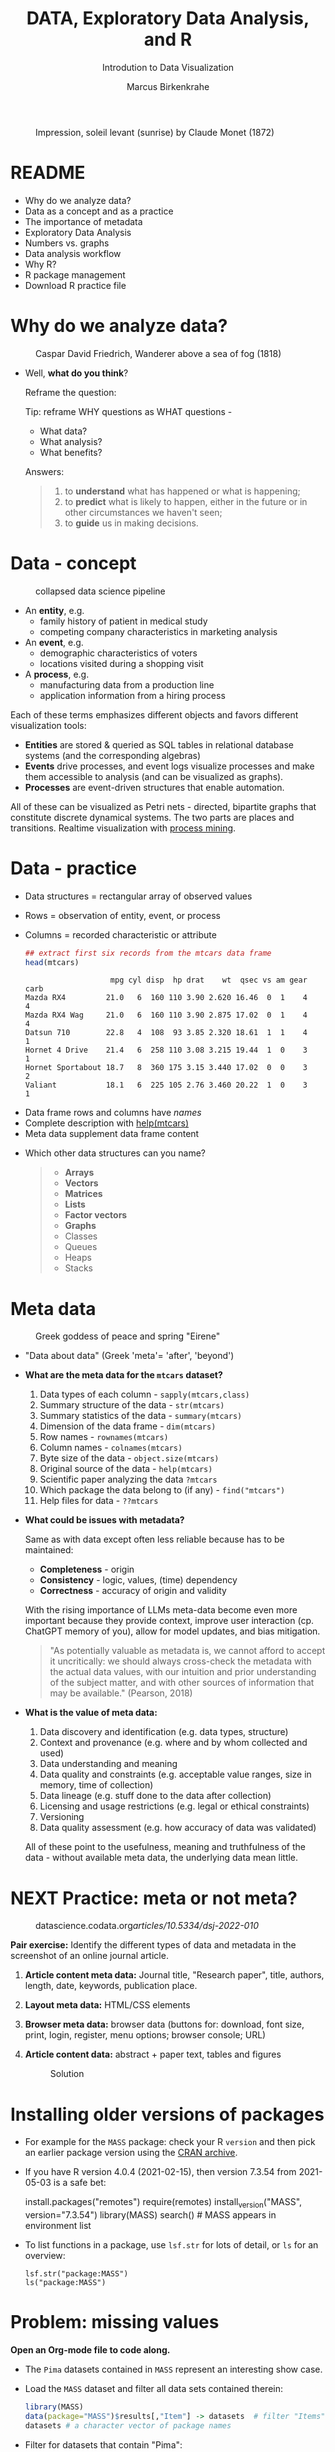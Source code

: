 #+TITLE:  DATA, Exploratory Data Analysis, and R
#+AUTHOR: Marcus Birkenkrahe
#+Subtitle: Introdution to Data Visualization
#+STARTUP: hideblocks overview indent inlineimages
#+PROPERTY: header-args:R :session *R* ;results output :exports both
#+ATTR_HTML: :width 600px
#+CAPTION: Impression, soleil levant (sunrise) by Claude Monet (1872)
[[../img/monet.jpg]]

* README

- Why do we analyze data?
- Data as a concept and as a practice
- The importance of metadata
- Exploratory Data Analysis
- Numbers vs. graphs
- Data analysis workflow
- Why R?
- R package management
- Download R practice file

* Why do we analyze data?
#+ATTR_HTML: :width 300px
#+caption: Caspar David Friedrich, Wanderer above a sea of fog (1818)
[[../img/2_wanderer.jpg]]

- Well, *what do you think*?

  Reframe the question:
  #+begin_notes
  Tip: reframe WHY questions as WHAT questions -

  - What data?
  - What analysis?
  - What benefits?
  #+end_notes

  Answers:
  #+begin_quote
  1. to *understand* what has happened or what is happening;
  2. to *predict* what is likely to happen, either in the future or in
     other circumstances we haven't seen;
  3. to *guide* us in making decisions.
  #+end_quote

* Data - concept
#+ATTR_HTML: :width 500px
#+caption: collapsed data science pipeline
[[../img/2_pipeline.png]]

- An *entity*, e.g.
  + family history of patient in medical study
  + competing company characteristics in marketing analysis

- An *event*, e.g.
  + demographic characteristics of voters
  + locations visited during a shopping visit

- A *process*, e.g.
  + manufacturing data from a production line
  + application information from a hiring process

#+begin_notes
Each of these terms emphasizes different objects and favors different
visualization tools:
- *Entities* are stored & queried as SQL tables in relational database
  systems (and the corresponding algebras)
- *Events* drive processes, and event logs visualize processes and make
  them accessible to analysis (and can be visualized as graphs).
- *Processes* are event-driven structures that enable automation.

All of these can be visualized as Petri nets - directed, bipartite
graphs that constitute discrete dynamical systems. The two parts are
places and transitions. Realtime visualization with [[https://youtu.be/KvDKgzkCPHI?si=nqJnv15Ybez4vMtY][process mining]].
#+end_notes

* Data - practice

- Data structures = rectangular array of observed values
- Rows = observation of entity, event, or process
- Columns = recorded characteristic or attribute

  #+begin_src R :results output :exports both
    ## extract first six records from the mtcars data frame
    head(mtcars)
  #+end_src

  #+RESULTS:
  :                    mpg cyl disp  hp drat    wt  qsec vs am gear carb
  : Mazda RX4         21.0   6  160 110 3.90 2.620 16.46  0  1    4    4
  : Mazda RX4 Wag     21.0   6  160 110 3.90 2.875 17.02  0  1    4    4
  : Datsun 710        22.8   4  108  93 3.85 2.320 18.61  1  1    4    1
  : Hornet 4 Drive    21.4   6  258 110 3.08 3.215 19.44  1  0    3    1
  : Hornet Sportabout 18.7   8  360 175 3.15 3.440 17.02  0  0    3    2
  : Valiant           18.1   6  225 105 2.76 3.460 20.22  1  0    3    1

#+begin_notes
- Data frame rows and columns have /names/
- Complete description with [[http://127.0.0.1:23426/library/datasets/html/mtcars.html][help(mtcars)]]
- Meta data supplement data frame content
#+end_notes

- Which other data structures can you name?
  #+begin_quote
  - *Arrays*
  - *Vectors*
  - *Matrices*
  - *Lists*
  - *Factor vectors*
  - *Graphs*
  - Classes
  - Queues
  - Heaps
  - Stacks
  #+end_quote

* Meta data
#+attr_html: :width 300px
#+caption: Greek goddess of peace and spring "Eirene"
[[../img/2_eirene.png]]

- "Data about data" (Greek 'meta'= 'after', 'beyond')

- *What are the meta data for the ~mtcars~ dataset?*
  #+begin_notes
  1. Data types of each column - ~sapply(mtcars,class)~
  2. Summary structure of the data - ~str(mtcars)~
  3. Summary statistics of the data - ~summary(mtcars)~
  4. Dimension of the data frame - ~dim(mtcars)~
  5. Row names - ~rownames(mtcars)~
  6. Column names - ~colnames(mtcars)~
  7. Byte size of the data - ~object.size(mtcars)~
  8. Original source of the data - ~help(mtcars)~
  9. Scientific paper analyzing the data ~?mtcars~
  10. Which package the data belong to (if any) - ~find("mtcars")~
  11. Help files for data - ~??mtcars~
  #+end_notes

- *What could be issues with metadata?*
  #+begin_notes
  Same as with data except often less reliable because has to be maintained:
  - *Completeness* - origin
  - *Consistency* - logic, values, (time) dependency
  - *Correctness* - accuracy of origin and validity

  With the rising importance of LLMs meta-data become even more
  important because they provide context, improve user interaction
  (cp. ChatGPT memory of you), allow for model updates, and bias
  mitigation.
  #+end_notes

  #+begin_quote
  "As potentially valuable as metadata is, we cannot afford to
  accept it uncritically: we should always cross-check the metadata
  with the actual data values, with our intuition and prior
  understanding of the subject matter, and with other sources of
  information that may be available." (Pearson, 2018)
  #+end_quote

- *What is the value of meta data:*
  #+begin_notes
  1. Data discovery and identification (e.g. data types, structure)
  2. Context and provenance (e.g. where and by whom collected and used)
  3. Data understanding and meaning
  4. Data quality and constraints (e.g. acceptable value ranges,
     size in memory, time of collection)
  5. Data lineage (e.g. stuff done to the data after collection)
  6. Licensing and usage restrictions (e.g. legal or ethical constraints)
  7. Versioning
  8. Data quality assessment (e.g. how accuracy of data was validated)

  All of these point to the usefulness, meaning and truthfulness of
  the data - without available meta data, the underlying data mean
  little.
  #+end_notes

* NEXT Practice: meta or not meta?

#+attr_html: :width 600px
#+caption: datascience.codata.org/articles/10.5334/dsj-2022-010/
[[../img/2_meta.png]]

*Pair exercise:* Identify the different types of data and metadata in
the screenshot of an online journal article.

#+begin_notes
1) *Article content meta data:* Journal title, "Research paper", title,
   authors, length, date, keywords, publication place.
2) *Layout meta data:* HTML/CSS elements
3) *Browser meta data:* browser data (buttons for: download, font size,
   print, login, register, menu options; browser console; URL)
4) *Article content data:* abstract + paper text, tables and figures

   #+attr_html: :width 600px
   #+caption: Solution
   [[../img/2_meta_solution.png]]
#+end_notes

* Installing older versions of packages

- For example for the =MASS= package: check your R =version= and then pick
  an earlier package version using the [[https://cran.r-project.org/src/contrib/Archive/MASS/][CRAN archive]].

- If you have R version 4.0.4 (2021-02-15), then version 7.3.54 from
  2021-05-03 is a safe bet:
  #+begin_example R
  install.packages("remotes")
  require(remotes)
  install_version("MASS", version="7.3.54")
  library(MASS)
  search()  # MASS appears in environment list
  #+end_example

- To list functions in a package, use =lsf.str= for lots of detail, or
  =ls= for an overview:
  #+begin_example
  lsf.str("package:MASS")
  ls("package:MASS")
  #+end_example

* Problem: missing values

*Open an Org-mode file to code along.*

- The ~Pima~ datasets contained in ~MASS~ represent an interesting show case.

- Load the ~MASS~ dataset and filter all data sets contained therein:
  #+begin_src R :session *R* :results output :exports both
    library(MASS)
    data(package="MASS")$results[,"Item"] -> datasets  # filter "Items" attribute
    datasets # a character vector of package names
  #+end_src

- Filter for datasets that contain "Pima":
  #+begin_src R :session *R* :results output :exports both
    grep("Pima",datasets) # character vector indices whose values have "Pima" in them
    datasets[grep("Pima",datasets)] # return corresponding vector elements
    datasets[c(58,59,60)]
  #+end_src

- For funnsies: in one command
  #+begin_src R :session *R* :results output :exports both
    data(package = "MASS")$results[grep("Pima", data(package = "MASS")$results[, "Item"]), "Item"]
  #+end_src

- Check out structure of Pima datasets:
  #+begin_src R :session *R* :results output
    library(MASS)
    str(Pima.te)
    str(Pima.tr)
    str(Pima.tr2)
  #+end_src

- The MASS package contains three different versions of the Pima
  indians [[https://rdrr.io/cran/MASS/man/Pima.tr.html][data set]] (diabetes in women of the Pima tribe)

- MASS metadata comments (from the documentation):
  #+begin_quote
  "The training set ~Pima.tr~ contains a randomly selected set of 200
  subjects, and ~Pima.te~ contains the remaining 332 subjects. ~Pima.tr2~
  contains ~Pima.tr~ plus 100 subjects with missing values in the
  explanatory variables."
  #+end_quote

- The [[https://www.kaggle.com/datasets/uciml/pima-indians-diabetes-database][kaggle.com database]] is yet another version: more records, one
  more variable - the "Metadata" information is missing

- Missing data are often coded as ~0~ instead of ~NA~ leading to errors:
  #+begin_quote
  "A number of studies characterizing /binary classifiers/ have been
  published using [the Pima] dataset as a benchmark where the authors
  were not aware that data values were missing." (Pearson, 2018)
  #+end_quote

- How many missing values ~NA~ do these different datasets have?
  #+begin_src R :session *R* :results output :exports both
    any(is.na(Pima.te))
    any(is.na(Pima.tr))
    any(is.na(Pima.tr2))
  #+end_src

- The summary function is also useful in this regard:
  #+begin_src R :session *R* :results output :exports both
    summary(Pima.tr2)
  #+end_src

* Excursion: =NA= values in standard functions

- Compute the average of three number 1,2,3 using the =mean= function.
  #+begin_src R
    mean(c(1,2,3))
  #+end_src

- Now add an =NA= to the vector and compute the average again:
  #+begin_src R :session *R* :results output :exports both
    mean(c(1,2,3,NA))
  #+end_src

- How can we fix this?
  #+begin_src R :session *R* :results output :exports both
    mean(c(1,2,3,NA),na.rm=TRUE)
  #+end_src

- How could you have found out that this is the way it works?
  #+begin_example R
    ?mean
  #+end_example

* Problem: variable definitions

- How many planets are there orbiting the sun?
  #+attr_html: :width 500px
  [[../img/2_solarsystem.png]]

  #+begin_notes
  - Definitions count: e.g. /planethood/ (Weintraub, 2007)
    1. the object is too small to generate nuclear fusion energy
    2. the object is big enough to be spherical
    3. the object must have a primary orbit around a star

  - Unrecognized disagreements in the definition of a variable are
    possible between those who /measure and record/ it, and those who
    use data in /analysis/.

  - Prominent contemporary examples:
    
    1) *Epidemic data*: When does a patient die of COVID-19? What is the
       cause of death? When do two patients have the same disease?
       How reliable are data when a disease has not been studied?
       
    2) *Political data:* Who qualifies as "right-wing" or "left-wing"?
       Are these defined the same or even similar in 1850, 1920, 2024?
       Is it easy to get authentic data from people surveys?

    3) *Economic data*: What qualifies as "poverty" in different
       countries or even within the same country over time? Should one
       focus on income only, or also on housing, healthcare, education? 
       
  #+end_notes

* Exploratory data analysis (eda)
#+attr_html: :width 500px
[[../img/2_pattern.png]]

#+begin_quote
"We look at /numbers/ or /graphs/ and try to find /patterns/. We pursue
leads suggested by background information, imagination, patterns
perceived, and experience with other data analyses." (Diaconis, 1985)
#+end_quote

- Analysis is always based on exploring /numbers/ (quantification)

- /Non-numerical/ data are converted to numbers: e.g. /categorical/
  variables are converted from /discrete/ named values ("political
  party", "city") into counts or relative /frequencies/

- In R, each discrete value or category is also called a /level/.
  #+name: level
  #+begin_src R :exports both :session :results output
    fv <- factor(c("male","female"))
    fv
  #+end_src

- *Further study:* If you have not completed DSC 105 (introduction to
  data science), check out chapter 4 ("Factors") of the DataCamp
  course "Introduction to R".

* Types of categorical variables
#+attr_html: :width 600px
[[../img/categorical.png]]

- Few levels (e.g. "Firm", "Party", "City")

- Many levels (e.g. US ZIP code with 40,000 levels)

- Exploitable sub-structure (e.g. text data[fn:1])

* Some issues with graphs

- Humans are better at seeing patterns in graphs than numbers[fn:2]
  #+attr_html: :width 500px
  #+caption: Anscombe dataset
  [[../img/2_anscombe.png]]

  - Use different graphs to explore and to explain - data mining is
    /exploratory/, data story telling is /explanatory/[fn:3]

  - Usefulness of a graph depends on *how data* are displayed, and
    strongly on *which data* are chosen to be displayed

* Practice: Plot the Anscombe quartet

- We already looked at the =summary= data of this built-in dataset. Now
  let's print all of the data.

- Search for the =Anscombe= dataset in R.
  #+begin_example R
    ??anscombe  # run help commands on the R shell
  #+end_example

- Print the dataset:
  #+begin_src R :session *R* :results output :exports both
    anscombe
  #+end_src

- Now let's create a 2x2 facet plot with the Anscombe Quartet as shown
  in the figure, for the vector pairs (x1,y1), (x2,y2), (x3,y3), and
  (x4,y4). We'll make a basic plot only:

  1) Divide the plotting plane in 2 x 2 plots.

  2) Plot the Anscombe plots (four plots, different x,y vectors).

  3) Distinguish each plot by color (=col=) and point character (=pch=).
     
  #+begin_src R :file ../img/anscombe.png :session *R* :results file graphics output :exports both
    par(mfrow=c(2,2))
    plot(anscombe$x1,anscombe$y1, col="red", pch=1)
    plot(anscombe$x2,anscombe$y2, col="blue", pch=2)
    plot(anscombe$x3,anscombe$y3, col="green", pch=3)
    plot(anscombe$x4,anscombe$y4, col="black", pch=4)
  #+end_src

  #+RESULTS:
  [[file:../img/anscombe.png]]

* TODO PRACTICE: RAW VS. TRANSFORMED GRAPH DATA

- The following two sets of plots are constructed from the ~brain~
  element of the ~mammals~ dataset from the =MASS= package ([[https://cran.r-project.org/package=MASS][doc]]) that
  lists body and brain weights for 62 different animals. The =qqplot=
  function is part of the =EnvStats= package ([[https://www.rdocumentation.org/packages/EnvStats/versions/2.3.1/topics/qqPlot][doc]]).

- *What do you think which graphs are more meaningful and why?*

  #+begin_src R :file ../img/2_brain.png :exports both :session *R* :results output graphics file
    library(MASS)
    library(EnvStats)
    par(mfrow=c(2,2))
    truehist(mammals$brain)
    truehist(log(mammals$brain))
    qqPlot(mammals$brain)
    title("Normal QQ-plot")
    qqPlot(log(mammals$brain))
    title("Normal QQ-plot")
  #+end_src

  #+RESULTS:
  [[file:../img/2_brain.png]]

  #+begin_notes
  - The plots tell us something about the /distribution/ of data values.
  - The left-hand pair were generated from /raw data/ values, the
    right-hand pair were generated from /log-transformed/ data
  - The right-hand pair suggests that the data exhibit a /Gaussian/
    (normal) distribution
  #+end_notes

* R FOR EXPLORATORY ANALYSIS

#+attr_html: :width 700px
[[../img/2_xkcd_outlier.png]]

- Exploratory analysis has more use for graphical tools

- R supports many different graphical displays and plot types

- Important focus: searching for anomalies and outliers in the data

* DATA ANALYSIS WORKFLOW
#+attr_html: :width 600px
#+caption: Data analysis workflow (emanuelaf.github.io - modified)
[[../img/2_workflow.png]]

1. *Acquire*: make data available to the software
2. *Analyse*: perform the analysis
3. *Advise*: make analysis results available to those who need them

#+begin_notes
- In *training*, the emphasis is often on (2) analysis, and pre-loaded,
  small, clean datasets and well-tested packages are used.
- On the *job*, the emphasis is on (1) acquisition, and much time is
  spent importing and readying the data for analysis
- In *business*, the main interest is (3) advice for decision-making
  support, hence the shift to storytelling and interpretation
#+end_notes

* COMPUTERS
#+attr_html: :width 500px
#+caption: Von Neumann computer architecture (PSC Arivukal, 2020)
[[../img/2_computer.jpg]]

- RAM is several orders of magnitude faster than NVM
- Most R functions require raw data and results to fit in RAM
- OS and Internet impose infrastructure constraints[fn:4]

* WHY R?

#+attr_html: :width 200px
[[../img/2_Rlogo.png]]

- R is FOSS (Free Open Source Software) available for all OS
- Supported range of analysis methods ready for use
- Unix-style package and version control system
- Diverse, active community of users and developers

* THE STRUCTURE OF R
#+attr_html: :width 400px
#+caption: ggplot2 downloads from CRAN 2012-2020
[[../img/2_ggplot2.png]]

1. Set of /base R packages/ for basic statistics, data analysis, graphics
2. Set of /recommended packages/ included in installations (like ~MASS~)
3. Set of /optional add-on packages/ for special purposes

*Example:* The optional, popular ~ggplot2~ graphics package was downloaded
more than 272 mio. times between 2012 and 2020, with a monthly average
of > 800k downloads (Source: CRAN, 2021).

* INSTALLATION AND LOADING R PACKAGES

- We'll do this directly on the command line ([[https://bookdown.org/ndphillips/YaRrr/packages.html][see e.g. here]]):

- Installation = download and unpacking of binary or compilation (on
  Windows, when you're asked, do not compile from source):
  #+begin_example R
  install.packages("MASS")
  install.packages("car", dependencies=TRUE)
  #+end_example

- Loading = load package (functions + datasets) into current R
  session:
  #+begin_example R
  library(MASS)
  library(car)
  #+end_example

- Alternatively, you can use the Rgui program, or the RStudio IDE

* OPTIONAL INSTALLATION IN THE RGUI

- Start the Rgui from the CMD line terminal
- The Rgui includes a command line and graphics
- The RTerm or R program is a console only
- In the R GUI, find the tab "Packages"
- Set CRAN mirror site (closest to you)
- Install or update package from list

#+attr_html: :width 400px
#+caption: Package management in the Rgui program
[[../img/2_packages.png]]

#+attr_html: :width 400px
#+caption: Package management in the Rgui program
[[../img/2_packages1.png]]

#+attr_html: :width 400px
#+caption: Package management in the Rgui program
[[../img/2_packages2.png]]

* QUESTIONS TO ASK FROM DATA

1. Where does the dataset come from, and how is it documented?
2. How many records (rows) does this dataset contain?
3. How many fields (variables, columns) are included in each record?
4. What kinds of variables are these (e.g. numerical, categorical)
5. Are there missing values? (~NA~)
6. If there are missing values: are these variables always observed?
7. If there are missing values: how are they represented?
8. Are the variables included in the dataset the ones we expect?
9. Are the variable values consistent with what we expect?
10. Do the variables exhibit the relationships we expect?

* PRACTICE: A REPRESENTATIVE R SESSION

#+attr_html: :width 300px
[[../img/2_github.png]]

1) Open the course directory in GitHub,
   [[https://github.com/birkenkrahe/dviz]]
2) Open ~/org/2_data_eda_R_practice.org~
3) Open the ~raw~ version of the file
4) Save file as ~2_data_eda_Rpractice.org~
5) Right click on the file in Explorer
6) Change ~Opens with:~ property to Emacs
7) Open file with Emacs from the Explorer

Summary:
#+begin_comment
The GitHub directory contains all lecture and practice files. The ~raw~
version is the Org-mode file without markup 3 In Windows, you can set
a file type to be opened by one program (not possible in Linux or
MacOS because Unix does not know file type extensions.
#+end_comment

* CONCEPT SUMMARY

- Data are analysed to understand, predict, or guide decisions
- Data are entities, events or processes
- Meta data contain critical information for validation
- The data analysis workflow: acquire, analyze, advise
- R is FOSS, specialized on stats, and popular
- CRAN is the central hub for R package management

* GLOSSARY

| TERM                 | MEANING                         |
|----------------------+---------------------------------|
| Data frame           | Rectangular array               |
| Observation          | Recorded event                  |
| Attribute            | Characteristic                  |
| Meta data            | Data about data                 |
| Data                 | Entity, event, process          |
| Binary classifier    | Attribute with 2 values         |
| Missing value (~NA~)   | Values that were not recorded   |
| Categorical variable | Non-numerical, discrete         |
| Level                | Category, discrete value        |
| Anomaly, outlier     | Unusual data                    |
| CRAN                 | Comprehensive R Archive Network |
| Rgui                 | R console pgm with graphics     |
| Rterm                | R console (terminal) pgm only   |

* References

#+attr_html: :width 200px:
[[../img/1_textbook.jpg]]

- CRAN (27 April 2021). Visualize downloads from CRAN
  Packages. [[https://cran.r-project.org/web/packages/Visualize.CRAN.Downloads/vignettes/Visualize.CRAN.Downloads.html][Online: cran.r-project.org]].
- OpenAI (2022). Example: Generate an outline for a research
  topic. [[https://beta.openai.com/examples/default-essay-outline][Online: beta.openai.com.]]
- Pearson, R.K. (2018). Exploratory Data Analysis Using R. CRC Press.
- PSC Arivukal (July 26, 2020). Basic Computer Architecture. [[https://www.pscarivukal.com/2020/07/basic-computer-architecture.html][Online:
  pscarivukal.com]].
- Revolutionanalytics (May 2, 2017). The Datasaurus Dozen. [[https://blog.revolutionanalytics.com/2017/05/the-datasaurus-dozen.html][Online:
  blog.revolutionanalytics.com]].

* Footnotes

[fn:1]Text data can be normalized (reduced - e.g. parsed into words,
eliminating common words like "and", "of" and punctuation marks), and
converted to numbers. The numbers are analyzed mathematically, and the
result is transformed back to allow interpretation of the original
text data. This technique leads to impressive NLP feats (so-called
[[https://en.wikipedia.org/wiki/Transformer_(machine_learning_model)][transformer ML models]] based on massive mined data sets, like OpenAI's
line of [[https://openai.com/api/][GPT]] models).

[fn:2]The plots show /Anscombe's quartet/ - four scatterplots which
despite having different numerical values all have identical mean,
variance, and standard correlation (Source: revolutionanalytics.com).

[fn:3]This difference goes deeper than data science: explanatory
research is usually confirmatory (of some theory), while exploratory
research is used to construct, or build, theory. Personal note: All of
my own research has been exploratory rather than confirmatory.

[fn:4]Though they can also be enablers of education: e.g. Linux and
the command line shell as a data science tool, and online REPL
installations (usually Docker containers) as training grounds.
